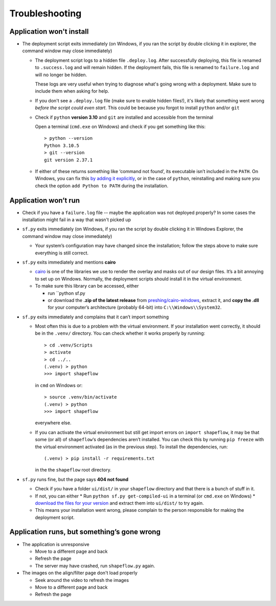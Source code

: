 
Troubleshooting
===============

Application won't install
-------------------------

* The deployment script exits immediately
  (on Windows, if you ran the script by double clicking it in explorer, the command window may close immediately)

  * The deployment script logs to a hidden file ``.deploy.log``.
    After successfully deploying, this file is renamed to ``.success.log`` and will remain hidden.
    If the deployment fails, this file is renamed to ``failure.log`` and will no longer be hidden.

    These logs are very useful when trying to diagnose what's going wrong with a deployment.
    Make sure to include them when asking for help.

  * If you don't see a ``.deploy.log`` file (make sure to enable hidden files!), it's likely that something
    went wrong *before the script could even start*.
    This could be because you forgot to install ``python`` and/or ``git``

  * Check if ``python`` **version 3.10** and ``git`` are installed and accessible from the
    terminal

    Open a terminal (``cmd.exe`` on Windows) and check if you get
    something like this::

           > python --version
           Python 3.10.5
           > git --version
           git version 2.37.1

  * If either of these returns something like ‘command not found’,
    its executable isn’t included in the ``PATH``. On Windows, you can fix
    this `by adding it explicitly <add-path-win10_>`_, or in the case of
    ``python``, reinstalling and making sure you check the option
    ``add Python to PATH`` during the installation.


Application won’t run
---------------------

* Check if you have a ``failure.log`` file -- maybe the application was not deployed properly?
  In some cases the installation might fail in a way that wasn't picked up

* ``sf.py`` exits immediately
  (on Windows, if you ran the script by double clicking it in Windows Explorer, the command window may close immediately)

  * Your system’s configuration may have changed since the installation;
    follow the steps above to make sure everything is still correct.

* ``sf.py`` exits immediately and mentions **cairo**

  * `cairo <cairo_>`_ is one of the libraries we use to render the overlay and masks out of our design files. It’s a bit annoying to set up on Windows. Normally, the deployment scripts should install it in the virtual environment.

  * To make sure this library can be accessed, either

    * run ``python sf.py

    * or download the **.zip of the latest release** from `preshing/cairo-windows <cairo-windows_>`_, extract it, and **copy the .dll** for your computer’s architecture (probably 64-bit) into ``C:\\Windows\\System32``.


* ``sf.py``  exits immediately and complains that it can’t import something

  * Most often this is due to a problem with the virtual environment.
    If your installation went correctly, it should be in the ``.venv/``
    directory. You can check whether it works properly by running::

       > cd .venv/Scripts
       > activate
       > cd ../..
       (.venv) > python
       >>> import shapeflow

    in ``cmd``  on Windows or::

       > source .venv/bin/activate
       (.venv) > python
       >>> import shapeflow

    everywhere else.

  * If you can activate the virtual environment but still get import errors on
    ``import shapeflow``, it may be that some (or all) of ``shapeflow``‘s
    dependencies aren’t installed. You can check this by running ``pip freeze``
    with the virtual environment activated (as in the previous step).
    To install the dependencies, run::

       (.venv) > pip install -r requirements.txt

    in the the ``shapeflow`` root directory.

* ``sf.py``  runs fine, but the page says **404 not found**

  * Check if you have a folder ``ui/dist/`` in your ``shapeflow`` directory and
    that there is a bunch of stuff in it.

  * If not, you can either
    * Run ``python sf.py get-compiled-ui`` in a terminal (or ``cmd.exe`` on Windows)
    * `download the files for your version <shapeflow-releases_>`_ and extract them into ``ui/dist/`` to try again.

  * This means your installation went wrong, please complain to the person
    responsible for making the deployment script.


Application runs, but something’s gone wrong
--------------------------------------------

* The application is unresponsive

  * Move to a different page and back

  * Refresh the page

  * The server may have crashed, run ``shapeflow.py`` again.


* The images on the align/filter page don't load properly

  * Seek around the video to refresh the images

  * Move to a different page and back

  * Refresh the page


.. _shapeflow-releases: https://github.com/ybnd/shapeflow/releases
.. _add-path-win10: https://www.architectryan.com/2018/03/17/add-to-the-path-on-windows-10/
.. _cairo: https://www.cairographics.org/manual/
.. _cairo-windows: https://github.com/preshing/cairo-windows